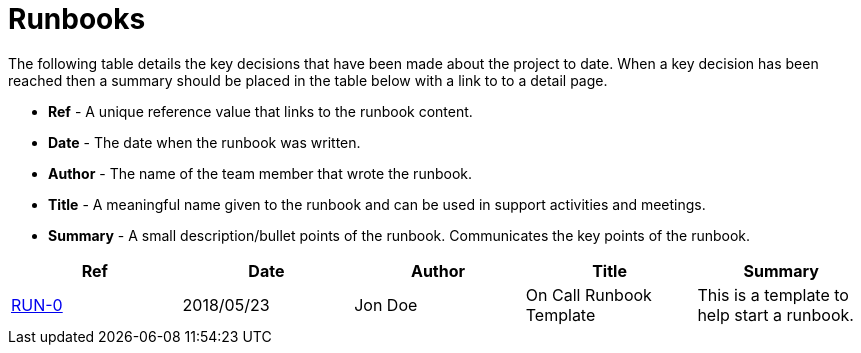 = Runbooks

The following table details the key decisions that have been made about the project to date.  When a key decision has
been reached then a summary should be placed in the table below with a link to to a detail page.

* *Ref* - A unique reference value that links to the runbook content.
* *Date* - The date when the runbook was written.
* *Author* - The name of the team member that wrote the runbook.
* *Title* - A meaningful name given to the runbook and can be used in support activities and meetings.
* *Summary* - A small description/bullet points of the runbook.  Communicates the key points of the runbook.

|===
| Ref | Date | Author | Title | Summary

| <<04-runbooks/run-0-on-call-runbook-template.adoc#, RUN-0>>
| 2018/05/23
| Jon Doe
| On Call Runbook Template
| This is a template to help start a runbook.
|===
